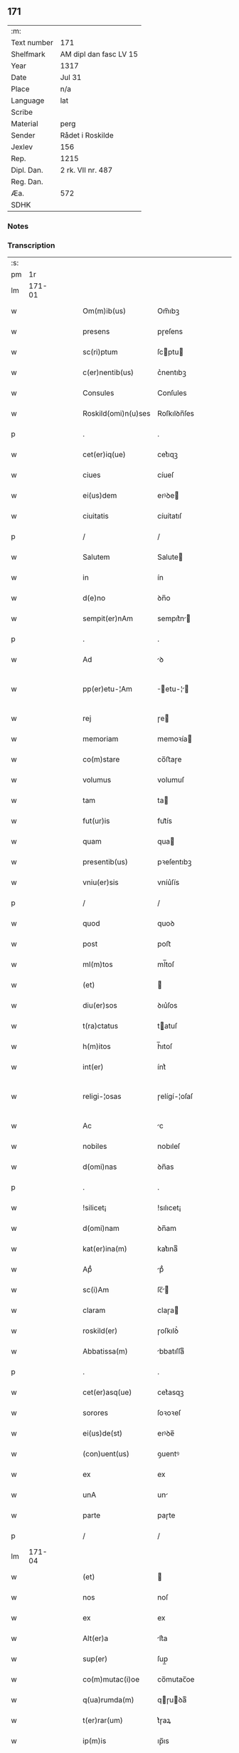 ** 171
| :m:         |                        |
| Text number | 171                    |
| Shelfmark   | AM dipl dan fasc LV 15 |
| Year        | 1317                   |
| Date        | Jul 31                 |
| Place       | n/a                    |
| Language    | lat                    |
| Scribe      |                        |
| Material    | perg                   |
| Sender      | Rådet i Roskilde       |
| Jexlev      | 156                    |
| Rep.        | 1215                   |
| Dipl. Dan.  | 2 rk. VII nr. 487      |
| Reg. Dan.   |                        |
| Æa.         | 572                    |
| SDHK        |                        |

*** Notes


*** Transcription
| :s: |        |   |   |   |   |                      |              |   |   |   |   |     |   |   |    |               |
| pm  |     1r |   |   |   |   |                      |              |   |   |   |   |     |   |   |    |               |
| lm  | 171-01 |   |   |   |   |                      |              |   |   |   |   |     |   |   |    |               |
| w   |        |   |   |   |   | Om(m)ib(us)          | Om̅ıbꝫ        |   |   |   |   | lat |   |   |    |        171-01 |
| w   |        |   |   |   |   | presens              | pɼeſens      |   |   |   |   | lat |   |   |    |        171-01 |
| w   |        |   |   |   |   | sc(ri)ptum           | ſcptu      |   |   |   |   | lat |   |   |    |        171-01 |
| w   |        |   |   |   |   | c(er)nentib(us)      | c͛nentıbꝫ     |   |   |   |   | lat |   |   |    |        171-01 |
| w   |        |   |   |   |   | Consules             | Conſules     |   |   |   |   | lat |   |   |    |        171-01 |
| w   |        |   |   |   |   | Roskild(omi)n(u)ses  | Roſkılꝺn̅ſes  |   |   |   |   | lat |   |   |    |        171-01 |
| p   |        |   |   |   |   | .                    | .            |   |   |   |   | lat |   |   |    |        171-01 |
| w   |        |   |   |   |   | cet(er)iq(ue)        | cet͛ıqꝫ       |   |   |   |   | lat |   |   |    |        171-01 |
| w   |        |   |   |   |   | ciues                | cíueſ        |   |   |   |   | lat |   |   |    |        171-01 |
| w   |        |   |   |   |   | ei(us)dem            | eıꝰꝺe       |   |   |   |   | lat |   |   |    |        171-01 |
| w   |        |   |   |   |   | ciuitatis            | cíuítatıſ    |   |   |   |   | lat |   |   |    |        171-01 |
| p   |        |   |   |   |   | /                    | /            |   |   |   |   | lat |   |   |    |        171-01 |
| w   |        |   |   |   |   | Salutem              | Salute      |   |   |   |   | lat |   |   |    |        171-01 |
| w   |        |   |   |   |   | in                   | ín           |   |   |   |   | lat |   |   |    |        171-01 |
| w   |        |   |   |   |   | d(e)no               | ꝺn̅o          |   |   |   |   | lat |   |   |    |        171-01 |
| w   |        |   |   |   |   | sempit(er)nAm        | sempıt͛n    |   |   |   |   | lat |   |   |    |        171-01 |
| p   |        |   |   |   |   | .                    | .            |   |   |   |   | lat |   |   |    |        171-01 |
| w   |        |   |   |   |   | Ad                   | ꝺ           |   |   |   |   | lat |   |   |    |        171-01 |
| w   |        |   |   |   |   | pp(er)etu-¦Am        | ̲etu-¦     |   |   |   |   | lat |   |   |    | 171-01—171-02 |
| w   |        |   |   |   |   | rej                  | ɼe          |   |   |   |   | lat |   |   |    |        171-02 |
| w   |        |   |   |   |   | memoriam             | memoꝛía     |   |   |   |   | lat |   |   |    |        171-02 |
| w   |        |   |   |   |   | co(m)stare           | co̅ﬅaɼe       |   |   |   |   | lat |   |   |    |        171-02 |
| w   |        |   |   |   |   | volumus              | volumuſ      |   |   |   |   | lat |   |   |    |        171-02 |
| w   |        |   |   |   |   | tam                  | ta          |   |   |   |   | lat |   |   |    |        171-02 |
| w   |        |   |   |   |   | fut(ur)is            | fut᷑ís        |   |   |   |   | lat |   |   |    |        171-02 |
| w   |        |   |   |   |   | quam                 | qua         |   |   |   |   | lat |   |   |    |        171-02 |
| w   |        |   |   |   |   | presentib(us)        | pꝛeſentıbꝫ   |   |   |   |   | lat |   |   |    |        171-02 |
| w   |        |   |   |   |   | vniu(er)sis          | vníu͛ſís      |   |   |   |   | lat |   |   |    |        171-02 |
| p   |        |   |   |   |   | /                    | /            |   |   |   |   | lat |   |   |    |        171-02 |
| w   |        |   |   |   |   | quod                 | quoꝺ         |   |   |   |   | lat |   |   |    |        171-02 |
| w   |        |   |   |   |   | post                 | poﬅ          |   |   |   |   | lat |   |   |    |        171-02 |
| w   |        |   |   |   |   | ml(m)tos             | ml̅toſ        |   |   |   |   | lat |   |   |    |        171-02 |
| w   |        |   |   |   |   | (et)                 |             |   |   |   |   | lat |   |   |    |        171-02 |
| w   |        |   |   |   |   | diu(er)sos           | ꝺıu͛ſos       |   |   |   |   | lat |   |   |    |        171-02 |
| w   |        |   |   |   |   | t(ra)ctatus          | tatuſ      |   |   |   |   | lat |   |   |    |        171-02 |
| w   |        |   |   |   |   | h(m)itos             | h̅ıtoſ        |   |   |   |   | lat |   |   |    |        171-02 |
| w   |        |   |   |   |   | int(er)              | ínt͛          |   |   |   |   | lat |   |   |    |        171-02 |
| w   |        |   |   |   |   | religi-¦osas         | ɼelígí-¦oſaſ |   |   |   |   | lat |   |   |    | 171-02—171-03 |
| w   |        |   |   |   |   | Ac                   | c           |   |   |   |   | lat |   |   |    |        171-03 |
| w   |        |   |   |   |   | nobiles              | nobıleſ      |   |   |   |   | lat |   |   |    |        171-03 |
| w   |        |   |   |   |   | d(omi)nas            | ꝺn̅as         |   |   |   |   | lat |   |   |    |        171-03 |
| p   |        |   |   |   |   | .                    | .            |   |   |   |   | lat |   |   |    |        171-03 |
| w   |        |   |   |   |   | !silicet¡            | !sılıcet¡    |   |   |   |   | lat |   |   |    |        171-03 |
| w   |        |   |   |   |   | d(omi)nam            | ꝺn̅am         |   |   |   |   | lat |   |   |    |        171-03 |
| w   |        |   |   |   |   | kat(er)ina(m)        | kat͛ınaͫ       |   |   |   |   | lat |   |   |    |        171-03 |
| w   |        |   |   |   |   | Apᷘ                   | pᷘ           |   |   |   |   | lat |   |   |    |        171-03 |
| w   |        |   |   |   |   | sc(i)Am              | ſc̅         |   |   |   |   | lat |   |   |    |        171-03 |
| w   |        |   |   |   |   | claram               | claɼa       |   |   |   |   | lat |   |   |    |        171-03 |
| w   |        |   |   |   |   | roskild(er)          | ɼoſkılꝺ͛      |   |   |   |   | lat |   |   |    |        171-03 |
| w   |        |   |   |   |   | Abbatissa(m)         | bbatıſſaͫ    |   |   |   |   | lat |   |   |    |        171-03 |
| p   |        |   |   |   |   | .                    | .            |   |   |   |   | lat |   |   |    |        171-03 |
| w   |        |   |   |   |   | cet(er)asq(ue)       | cet͛asqꝫ      |   |   |   |   | lat |   |   |    |        171-03 |
| w   |        |   |   |   |   | sorores              | ſoꝛoꝛeſ      |   |   |   |   | lat |   |   |    |        171-03 |
| w   |        |   |   |   |   | ei(us)de(st)         | eıꝰꝺe̅        |   |   |   |   | lat |   |   |    |        171-03 |
| w   |        |   |   |   |   | (con)uent(us)        | ꝯuentꝰ       |   |   |   |   | lat |   |   |    |        171-03 |
| w   |        |   |   |   |   | ex                   | ex           |   |   |   |   | lat |   |   |    |        171-03 |
| w   |        |   |   |   |   | unA                  | un          |   |   |   |   | lat |   |   |    |        171-03 |
| w   |        |   |   |   |   | parte                | paɼte        |   |   |   |   | lat |   |   |    |        171-03 |
| p   |        |   |   |   |   | /                    | /            |   |   |   |   | lat |   |   |    |        171-03 |
| lm  | 171-04 |   |   |   |   |                      |              |   |   |   |   |     |   |   |    |               |
| w   |        |   |   |   |   | (et)                 |             |   |   |   |   | lat |   |   |    |        171-04 |
| w   |        |   |   |   |   | nos                  | noſ          |   |   |   |   | lat |   |   |    |        171-04 |
| w   |        |   |   |   |   | ex                   | ex           |   |   |   |   | lat |   |   |    |        171-04 |
| w   |        |   |   |   |   | Alt(er)a             | lt͛a         |   |   |   |   | lat |   |   |    |        171-04 |
| w   |        |   |   |   |   | sup(er)              | ſup̲          |   |   |   |   | lat |   |   |    |        171-04 |
| w   |        |   |   |   |   | co(m)mutac(i)oe      | co̅mutac̅oe    |   |   |   |   | lat |   |   |    |        171-04 |
| w   |        |   |   |   |   | q(ua)rumda(m)        | qɼuꝺaͫ      |   |   |   |   | lat |   |   |    |        171-04 |
| w   |        |   |   |   |   | t(er)rar(um)         | t͛ɼaꝝ         |   |   |   |   | lat |   |   |    |        171-04 |
| w   |        |   |   |   |   | ip(m)is              | ıp̅ıs         |   |   |   |   | lat |   |   |    |        171-04 |
| w   |        |   |   |   |   | sororib(us)          | ſoꝛoꝛıbꝫ     |   |   |   |   | lat |   |   |    |        171-04 |
| w   |        |   |   |   |   | attine(st)ciu(m)     | attíne̅cíu̅    |   |   |   |   | lat |   |   |    |        171-04 |
| w   |        |   |   |   |   | facienda             | facıenꝺa     |   |   |   |   | lat |   |   |    |        171-04 |
| p   |        |   |   |   |   | /                    | /            |   |   |   |   | lat |   |   |    |        171-04 |
| w   |        |   |   |   |   | p(ro)                | ꝓ            |   |   |   |   | lat |   |   |    |        171-04 |
| w   |        |   |   |   |   | t(er)ris             | t͛ɼíſ         |   |   |   |   | lat |   |   |    |        171-04 |
| w   |        |   |   |   |   | nr(m)is              | nɼ̅ıs         |   |   |   |   | lat |   |   |    |        171-04 |
| w   |        |   |   |   |   | Ad                   | ꝺ           |   |   |   |   | lat |   |   |    |        171-04 |
| w   |        |   |   |   |   | Aq(i)lonem           | qlone     |   |   |   |   | lat |   |   |    |        171-04 |
| w   |        |   |   |   |   | A                    |             |   |   |   |   | lat |   |   |    |        171-04 |
| w   |        |   |   |   |   | claust(o)            | clauﬅͦ        |   |   |   |   | lat |   |   |    |        171-04 |
| w   |        |   |   |   |   | Ad                   | ꝺ           |   |   |   |   | lat |   |   |    |        171-04 |
| w   |        |   |   |   |   | m(er)idie(m)         | m͛íꝺíeͫ        |   |   |   |   | lat |   |   |    |        171-04 |
| lm  | 171-05 |   |   |   |   |                      |              |   |   |   |   |     |   |   |    |               |
| w   |        |   |   |   |   | (et)                 |             |   |   |   |   | lat |   |   |    |        171-05 |
| w   |        |   |   |   |   | ubicu(m)q(ue)        | ubícu̅qꝫ      |   |   |   |   | lat |   |   |    |        171-05 |
| w   |        |   |   |   |   | infra                | ínfra        |   |   |   |   | lat |   |   |    |        171-05 |
| w   |        |   |   |   |   | septA                | ſept        |   |   |   |   | lat |   |   |    |        171-05 |
| w   |        |   |   |   |   | q(ua)tuor            | qtuoꝛ       |   |   |   |   | lat |   |   |    |        171-05 |
| w   |        |   |   |   |   | Angulor(um)          | nguloꝝ      |   |   |   |   | lat |   |   |    |        171-05 |
| w   |        |   |   |   |   | sup(ra)dc(i)aru(m)   | ſupꝺc̅aɼuͫ    |   |   |   |   | lat |   |   |    |        171-05 |
| w   |        |   |   |   |   | soror(um)            | ſoꝛoꝝ        |   |   |   |   | lat |   |   |    |        171-05 |
| w   |        |   |   |   |   | Adiacentib(us)       | ꝺıacentıbꝫ  |   |   |   |   | lat |   |   |    |        171-05 |
| w   |        |   |   |   |   | v(e)l                | ỽl̅           |   |   |   |   | lat |   |   |    |        171-05 |
| w   |        |   |   |   |   | Ad                   | ꝺ           |   |   |   |   | lat |   |   |    |        171-05 |
| w   |        |   |   |   |   | nos                  | noſ          |   |   |   |   | lat |   |   |    |        171-05 |
| w   |        |   |   |   |   | sp(c)tantib(us)      | ſpͨtantıbꝫ    |   |   |   |   | lat |   |   |    |        171-05 |
| p   |        |   |   |   |   | /                    | /            |   |   |   |   | lat |   |   |    |        171-05 |
| w   |        |   |   |   |   | nos                  | noſ          |   |   |   |   | lat |   |   |    |        171-05 |
| w   |        |   |   |   |   | vtilitate(st)        | vtılıtate̅    |   |   |   |   | lat |   |   |    |        171-05 |
| w   |        |   |   |   |   | ciuitatis            | cíuítatíſ    |   |   |   |   | lat |   |   |    |        171-05 |
| w   |        |   |   |   |   | nr(m)e               | nɼ̅e          |   |   |   |   | lat |   |   |    |        171-05 |
| p   |        |   |   |   |   | /                    | /            |   |   |   |   | lat |   |   |    |        171-05 |
| w   |        |   |   |   |   | Ac                   | c           |   |   |   |   | lat |   |   |    |        171-05 |
| w   |        |   |   |   |   | suc¦cessor(um)       | ſuc¦ceſſoꝝ   |   |   |   |   | lat |   |   |    | 171-05—171-06 |
| w   |        |   |   |   |   | nr(er)or(um)         | nɼ͛oꝝ         |   |   |   |   | lat |   |   |    |        171-06 |
| w   |        |   |   |   |   | Attenci(us)          | ttencıꝰ     |   |   |   |   | lat |   |   |    |        171-06 |
| w   |        |   |   |   |   | pensA(m)tes          | penſ̅tes     |   |   |   |   | lat |   |   |    |        171-06 |
| p   |        |   |   |   |   | /                    | /            |   |   |   |   | lat |   |   |    |        171-06 |
| w   |        |   |   |   |   | ex                   | ex           |   |   |   |   | lat |   |   |    |        171-06 |
| w   |        |   |   |   |   | (con)sensu           | ꝯſenſu       |   |   |   |   | lat |   |   |    |        171-06 |
| w   |        |   |   |   |   | (et)                 |             |   |   |   |   | lat |   |   |    |        171-06 |
| w   |        |   |   |   |   | lic(e)ncia           | lícn̅cıa      |   |   |   |   | lat |   |   |    |        171-06 |
| w   |        |   |   |   |   | (con)sulu(m)         | ꝯſulu̅        |   |   |   |   | lat |   |   |    |        171-06 |
| p   |        |   |   |   |   | .                    | .            |   |   |   |   | lat |   |   |    |        171-06 |
| w   |        |   |   |   |   | Et                   | t           |   |   |   |   | lat |   |   |    |        171-06 |
| w   |        |   |   |   |   | oi(n)u(m)            | oı̅uͫ          |   |   |   |   | lat |   |   |    |        171-06 |
| w   |        |   |   |   |   | ciuium               | cíuıu       |   |   |   |   | lat |   |   |    |        171-06 |
| w   |        |   |   |   |   | dc(i)am              | ꝺc̅a         |   |   |   |   | lat |   |   |    |        171-06 |
| w   |        |   |   |   |   | comutAc(i)one(m)     | comutc̅oneͫ   |   |   |   |   | lat |   |   |    |        171-06 |
| w   |        |   |   |   |   | vnanimit(er)         | vnanímít͛     |   |   |   |   | lat |   |   |    |        171-06 |
| w   |        |   |   |   |   | nullo                | nullo        |   |   |   |   | lat |   |   |    |        171-06 |
| w   |        |   |   |   |   | nr(er)m              | nɼ͛          |   |   |   |   | lat |   |   |    |        171-06 |
| w   |        |   |   |   |   | (con)t(ra)dice(st)te | ꝯtꝺíce̅te    |   |   |   |   | lat |   |   |    |        171-06 |
| lm  | 171-07 |   |   |   |   |                      |              |   |   |   |   |     |   |   |    |               |
| w   |        |   |   |   |   | Admisim(us)          | ꝺmíſím᷒      |   |   |   |   | lat |   |   |    |        171-07 |
| w   |        |   |   |   |   | (et)                 |             |   |   |   |   | lat |   |   |    |        171-07 |
| w   |        |   |   |   |   | (con)cessim(us)      | ꝯceſſím᷒      |   |   |   |   | lat |   |   |    |        171-07 |
| w   |        |   |   |   |   | i(n)                 | ı̅            |   |   |   |   | lat |   |   |    |        171-07 |
| w   |        |   |   |   |   | hu(m)c               | hu̅c          |   |   |   |   | lat |   |   |    |        171-07 |
| w   |        |   |   |   |   | modu(m)              | moꝺu̅         |   |   |   |   | lat |   |   |    |        171-07 |
| p   |        |   |   |   |   | .                    | .            |   |   |   |   | lat |   |   |    |        171-07 |
| w   |        |   |   |   |   | Videlicet            | Vıꝺelícet    |   |   |   |   | lat |   |   |    |        171-07 |
| w   |        |   |   |   |   | ut                   | ut           |   |   |   |   | lat |   |   |    |        171-07 |
| w   |        |   |   |   |   | sup(ra)dc(i)e        | ſupꝺc̅e      |   |   |   |   | lat |   |   |    |        171-07 |
| w   |        |   |   |   |   | t(er)re              | t͛ɼe          |   |   |   |   | lat |   |   |    |        171-07 |
| w   |        |   |   |   |   | cu(m)                | cu̅           |   |   |   |   | lat |   |   |    |        171-07 |
| w   |        |   |   |   |   | om(n)ib(us)          | om̅ıbꝫ        |   |   |   |   | lat |   |   |    |        171-07 |
| w   |        |   |   |   |   | jurib(us)            | ȷuɼıbꝫ       |   |   |   |   | lat |   |   |    |        171-07 |
| w   |        |   |   |   |   | (et)                 |             |   |   |   |   | lat |   |   |    |        171-07 |
| w   |        |   |   |   |   | Attine(st)tiis       | ttıne̅tííſ   |   |   |   |   | lat |   |   |    |        171-07 |
| w   |        |   |   |   |   | p(m)d(i)c(t)is       | p̅ꝺc̅ıs        |   |   |   |   | lat |   |   |    |        171-07 |
| w   |        |   |   |   |   | Sororib(us)          | Soꝛoꝛıbꝫ     |   |   |   |   | lat |   |   |    |        171-07 |
| w   |        |   |   |   |   | i(n)teg(ra)lit(er)   | ı̅teglıt͛     |   |   |   |   | lat |   |   |    |        171-07 |
| w   |        |   |   |   |   | ceda(m)t             | ceꝺa̅t        |   |   |   |   | lat |   |   |    |        171-07 |
| w   |        |   |   |   |   | ju-¦re               | ȷu-¦re       |   |   |   |   | lat |   |   |    | 171-07—171-08 |
| w   |        |   |   |   |   | pp(er)etuo           | ̲etuo        |   |   |   |   | lat |   |   |    |        171-08 |
| w   |        |   |   |   |   | possid(e)nde         | poſſıꝺn̅ꝺe    |   |   |   |   | lat |   |   |    |        171-08 |
| w   |        |   |   |   |   | Jn                   | Jn           |   |   |   |   | lat |   |   |    |        171-08 |
| w   |        |   |   |   |   | q(ua)ru(m)           | qɼuͫ         |   |   |   |   | lat |   |   |    |        171-08 |
| w   |        |   |   |   |   | restituc(i)one       | ɼeﬅítuc̅one   |   |   |   |   | lat |   |   |    |        171-08 |
| w   |        |   |   |   |   | (et)                 |             |   |   |   |   | lat |   |   |    |        171-08 |
| w   |        |   |   |   |   | refusione            | ɼefuſíone    |   |   |   |   | lat |   |   |    |        171-08 |
| w   |        |   |   |   |   | memorAtar(um)        | memoꝛtaꝝ    |   |   |   |   | lat |   |   |    |        171-08 |
| w   |        |   |   |   |   | t(er)rar(um)         | t͛ɼaꝝ         |   |   |   |   | lat |   |   |    |        171-08 |
| w   |        |   |   |   |   | nob(m)               | nob̅          |   |   |   |   | lat |   |   |    |        171-08 |
| w   |        |   |   |   |   | duas                 | ꝺuaſ         |   |   |   |   | lat |   |   |    |        171-08 |
| w   |        |   |   |   |   | c(ur)iAs             | c᷑ís         |   |   |   |   | lat |   |   |    |        171-08 |
| w   |        |   |   |   |   | cu(m)                | cu̅           |   |   |   |   | lat |   |   |    |        171-08 |
| w   |        |   |   |   |   | fundis               | funꝺís       |   |   |   |   | lat |   |   |    |        171-08 |
| w   |        |   |   |   |   | (et)                 |             |   |   |   |   | lat |   |   |    |        171-08 |
| w   |        |   |   |   |   | om(n)ib(us)          | om̅íbꝫ        |   |   |   |   | lat |   |   |    |        171-08 |
| w   |        |   |   |   |   | Attine(st)ciis       | ttíne̅cííſ   |   |   |   |   | lat |   |   |    |        171-08 |
| w   |        |   |   |   |   | que                  | que          |   |   |   |   | lat |   |   |    |        171-08 |
| lm  | 171-09 |   |   |   |   |                      |              |   |   |   |   |     |   |   |    |               |
| w   |        |   |   |   |   | nob(m)               | nob̅          |   |   |   |   | lat |   |   |    |        171-09 |
| w   |        |   |   |   |   | jure                 | uɼe         |   |   |   |   | lat |   |   |    |        171-09 |
| w   |        |   |   |   |   | possessionis         | poſſeſſíonís |   |   |   |   | lat |   |   |    |        171-09 |
| w   |        |   |   |   |   | deb(e)nt(ur)         | ꝺebn̅t᷑        |   |   |   |   | lat |   |   |    |        171-09 |
| p   |        |   |   |   |   | .                    | .            |   |   |   |   | lat |   |   |    |        171-09 |
| w   |        |   |   |   |   | (et)                 |             |   |   |   |   | lat |   |   |    |        171-09 |
| w   |        |   |   |   |   | vnu(m)               | vnuͫ          |   |   |   |   | lat |   |   |    |        171-09 |
| w   |        |   |   |   |   | fu(m)du(m)           | fu̅ꝺuͫ         |   |   |   |   | lat |   |   |    |        171-09 |
| w   |        |   |   |   |   | sine                 | ſíne         |   |   |   |   | lat |   |   |    |        171-09 |
| w   |        |   |   |   |   | domib(us)            | ꝺomíbꝫ       |   |   |   |   | lat |   |   |    |        171-09 |
| w   |        |   |   |   |   | i(n)                 | ı̅            |   |   |   |   | lat |   |   |    |        171-09 |
| w   |        |   |   |   |   | Windebothe           | Wínꝺebothe   |   |   |   |   | lat |   |   |    |        171-09 |
| p   |        |   |   |   |   | .                    | .            |   |   |   |   | lat |   |   |    |        171-09 |
| w   |        |   |   |   |   | Ac                   | c           |   |   |   |   | lat |   |   |    |        171-09 |
| w   |        |   |   |   |   | vnu(m)               | vnu̅          |   |   |   |   | lat |   |   |    |        171-09 |
| w   |        |   |   |   |   | Agru(m)              | gɼuͫ         |   |   |   |   | lat |   |   |    |        171-09 |
| w   |        |   |   |   |   | Ad                   | ꝺ           |   |   |   |   | lat |   |   | =  |        171-09 |
| w   |        |   |   |   |   | orientem             | oꝛıente     |   |   |   |   | lat |   |   | == |        171-09 |
| w   |        |   |   |   |   | Ab                   | b           |   |   |   |   | lat |   |   |    |        171-09 |
| w   |        |   |   |   |   | ecc(i)A              | ecc̅         |   |   |   |   | lat |   |   |    |        171-09 |
| w   |        |   |   |   |   | sc(i)i               | ſc̅ı          |   |   |   |   | lat |   |   |    |        171-09 |
| w   |        |   |   |   |   | petri                | petɼı        |   |   |   |   | lat |   |   |    |        171-09 |
| w   |        |   |   |   |   | situA-¦tum           | ſıtu-¦tu   |   |   |   |   | lat |   |   |    | 171-09—171-10 |
| w   |        |   |   |   |   | feceru(m)t           | feceɼu̅t      |   |   |   |   | lat |   |   |    |        171-10 |
| w   |        |   |   |   |   | AssignAri            | ſſıgnɼí    |   |   |   |   | lat |   |   |    |        171-10 |
| w   |        |   |   |   |   | p(m)dc(i)e           | p̅ꝺc̅e         |   |   |   |   | lat |   |   |    |        171-10 |
| w   |        |   |   |   |   | Sorores              | Soꝛoꝛeſ      |   |   |   |   | lat |   |   |    |        171-10 |
| w   |        |   |   |   |   | Ac                   | c           |   |   |   |   | lat |   |   |    |        171-10 |
| w   |        |   |   |   |   | in                   | ín           |   |   |   |   | lat |   |   |    |        171-10 |
| w   |        |   |   |   |   | plAcito              | plcíto      |   |   |   |   | lat |   |   |    |        171-10 |
| w   |        |   |   |   |   | nr(er)e              | nɼ͛e          |   |   |   |   | lat |   |   |    |        171-10 |
| w   |        |   |   |   |   | ciuitAtis            | cíuıttís    |   |   |   |   | lat |   |   |    |        171-10 |
| w   |        |   |   |   |   | p(er)                | p̲            |   |   |   |   | lat |   |   |    |        171-10 |
| w   |        |   |   |   |   | AduocAtu(m)          | ꝺuoctuͫ     |   |   |   |   | lat |   |   |    |        171-10 |
| w   |        |   |   |   |   | (et)                 |             |   |   |   |   | lat |   |   |    |        171-10 |
| w   |        |   |   |   |   | p(ro)c(ur)Atorem     | ꝓc᷑toꝛe     |   |   |   |   | lat |   |   |    |        171-10 |
| w   |        |   |   |   |   | eArumdem             | eɼumꝺe     |   |   |   |   | lat |   |   |    |        171-10 |
| w   |        |   |   |   |   | scotArj              | ſcotɼ      |   |   |   |   | lat |   |   |    |        171-10 |
| p   |        |   |   |   |   | /                    | /            |   |   |   |   | lat |   |   |    |        171-10 |
| w   |        |   |   |   |   | in                   | ın           |   |   |   |   | lat |   |   |    |        171-10 |
| w   |        |   |   |   |   | Cui(us)              | Cuıꝰ         |   |   |   |   | lat |   |   |    |        171-10 |
| lm  | 171-11 |   |   |   |   |                      |              |   |   |   |   |     |   |   |    |               |
| w   |        |   |   |   |   | rej                  | ɼe          |   |   |   |   | lat |   |   |    |        171-11 |
| w   |        |   |   |   |   | Testimoniu(m)        | Teﬅímoníuͫ    |   |   |   |   | lat |   |   |    |        171-11 |
| w   |        |   |   |   |   | Sigillu(m)           | Sıgılluͫ      |   |   |   |   | lat |   |   |    |        171-11 |
| w   |        |   |   |   |   | Venerabilis          | Veneɼabılís  |   |   |   |   | lat |   |   |    |        171-11 |
| w   |        |   |   |   |   | Pr(m)is              | Pꝛ̅ıs         |   |   |   |   | lat |   |   |    |        171-11 |
| w   |        |   |   |   |   | D(e)nj               | Dn̅          |   |   |   |   | lat |   |   |    |        171-11 |
| w   |        |   |   |   |   | OlAuj                | Olu        |   |   |   |   | lat |   |   |    |        171-11 |
| w   |        |   |   |   |   | Roskildn(er)         | Roſkılꝺn͛     |   |   |   |   | lat |   |   |    |        171-11 |
| w   |        |   |   |   |   | ep(m)j               | ep̅          |   |   |   |   | lat |   |   |    |        171-11 |
| p   |        |   |   |   |   | /                    | /            |   |   |   |   | lat |   |   |    |        171-11 |
| w   |        |   |   |   |   | VnA                  | Vn          |   |   |   |   | lat |   |   |    |        171-11 |
| w   |        |   |   |   |   | cu(m)                | cu̅           |   |   |   |   | lat |   |   |    |        171-11 |
| w   |        |   |   |   |   | sigillo              | ſıgıllo      |   |   |   |   | lat |   |   |    |        171-11 |
| w   |        |   |   |   |   | cA(m)plj             | c̅plȷ        |   |   |   |   | lat |   |   |    |        171-11 |
| w   |        |   |   |   |   | !silic(et)¡          | !ſılıcꝫ¡     |   |   |   |   | lat |   |   |    |        171-11 |
| w   |        |   |   |   |   | d(e)nor(um)          | ꝺn̅oꝝ         |   |   |   |   | lat |   |   |    |        171-11 |
| w   |        |   |   |   |   | cAnoni¦cor(um)       | cnoní¦coꝝ   |   |   |   |   | lat |   |   |    | 171-11—171-12 |
| w   |        |   |   |   |   | Roskildn(er)         | Roſkılꝺn͛     |   |   |   |   | lat |   |   |    |        171-12 |
| w   |        |   |   |   |   | Ecc(i)e              | cc̅e         |   |   |   |   | lat |   |   |    |        171-12 |
| p   |        |   |   |   |   | /                    | /            |   |   |   |   | lat |   |   |    |        171-12 |
| w   |        |   |   |   |   | Et                   | t           |   |   |   |   | lat |   |   |    |        171-12 |
| w   |        |   |   |   |   | Sigillu(m)           | Sıgıllu̅      |   |   |   |   | lat |   |   |    |        171-12 |
| w   |        |   |   |   |   | CiuitAtis            | Cíuíttís    |   |   |   |   | lat |   |   |    |        171-12 |
| w   |        |   |   |   |   | nr(er)e              | nɼ͛e          |   |   |   |   | lat |   |   |    |        171-12 |
| w   |        |   |   |   |   | duxim(us)            | ꝺuxím᷒        |   |   |   |   | lat |   |   |    |        171-12 |
| w   |        |   |   |   |   | Presentib(us)        | Pꝛeſentıbꝫ   |   |   |   |   | lat |   |   |    |        171-12 |
| w   |        |   |   |   |   | ApponendA            | onenꝺ     |   |   |   |   | lat |   |   |    |        171-12 |
| p   |        |   |   |   |   | /                    | /            |   |   |   |   | lat |   |   |    |        171-12 |
| w   |        |   |   |   |   | DAtu(m)              | Dtuͫ         |   |   |   |   | lat |   |   |    |        171-12 |
| w   |        |   |   |   |   | Anno                 | nno         |   |   |   |   | lat |   |   |    |        171-12 |
| w   |        |   |   |   |   | d(e)nj               | ꝺn̅          |   |   |   |   | lat |   |   |    |        171-12 |
| n   |        |   |   |   |   | .m(o).cc(o)c.        | .ͦ.ccͦc.      |   |   |   |   | lat |   |   |    |        171-12 |
| lm  | 171-13 |   |   |   |   |                      |              |   |   |   |   |     |   |   |    |               |
| n   |        |   |   |   |   | xvi(o)j.             | xvíͦ.        |   |   |   |   | lat |   |   |    |        171-13 |
| w   |        |   |   |   |   | Pridie               | Pꝛıꝺíe       |   |   |   |   | lat |   |   |    |        171-13 |
| w   |        |   |   |   |   | k(a)l(endas)         | kl̅           |   |   |   |   | lat |   |   |    |        171-13 |
| w   |        |   |   |   |   | Augustj              | uguﬅ       |   |   |   |   | lat |   |   |    |        171-13 |
| :e: |        |   |   |   |   |                      |              |   |   |   |   |     |   |   |    |               |
